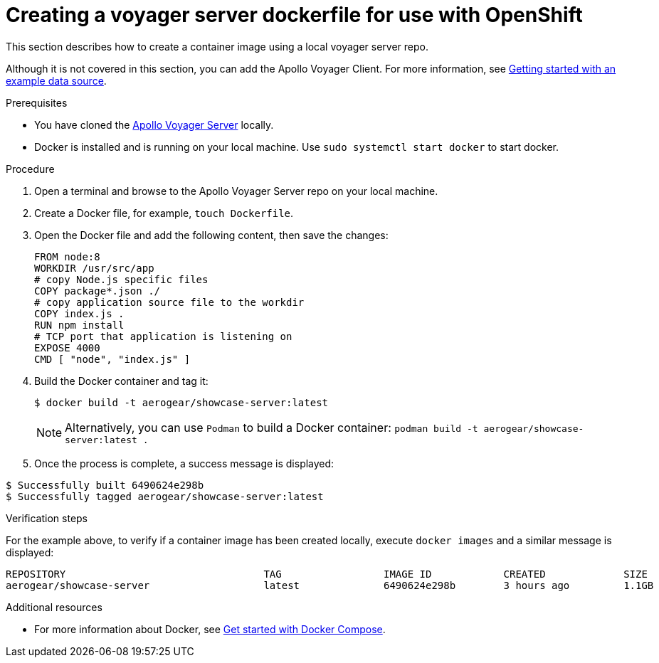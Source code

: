 [id="creating-a-voyager-server-dockerfile-for-use-with-openshift-{context}"]
= Creating a voyager server dockerfile for use with OpenShift

This section describes how to create a container image using a local voyager server repo.

Although it is not covered in this section, you can add the Apollo Voyager Client.
For more information, see xref:server-getting-started-with-an-example-data-source-{context}[Getting started with an example data source].

.Prerequisites

* You have cloned the link:https://github.com/aerogear/voyager-server[Apollo Voyager Server] locally.
* Docker is installed and is running on your local machine. Use `sudo systemctl start docker` to start docker.

.Procedure

. Open a terminal and browse to the Apollo Voyager Server repo on your local machine.
+
. Create a Docker file, for example, `touch Dockerfile`.
+
. Open the Docker file and add the following content, then save the changes:
+
[source,dockerfile]
----
FROM node:8
WORKDIR /usr/src/app
# copy Node.js specific files
COPY package*.json ./
# copy application source file to the workdir
COPY index.js .
RUN npm install
# TCP port that application is listening on
EXPOSE 4000
CMD [ "node", "index.js" ]
----
+
. Build the Docker container and tag it:
+
[source,bash]
----
$ docker build -t aerogear/showcase-server:latest
----
+
NOTE: Alternatively, you can use `Podman` to build a Docker container: `podman build -t aerogear/showcase-server:latest .`
+
. Once the process is complete, a success message is displayed:
[source,bash]
----
$ Successfully built 6490624e298b
$ Successfully tagged aerogear/showcase-server:latest
----

.Verification steps

For the example above, to verify if a container image has been created locally, execute `docker images` and a similar message is displayed:
[source,bash]
----
REPOSITORY                                 TAG                 IMAGE ID            CREATED             SIZE
aerogear/showcase-server                   latest              6490624e298b        3 hours ago         1.1GB
----

.Additional resources

* For more information about Docker, see link:https://docs.docker.com/compose/gettingstarted/[Get started with Docker Compose].
